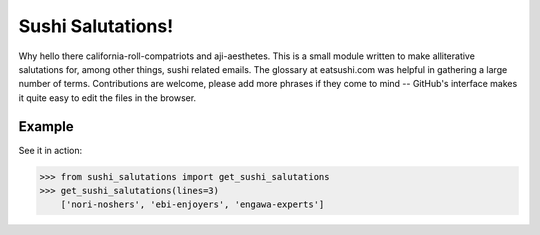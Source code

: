 Sushi Salutations!
==================
Why hello there california-roll-compatriots and aji-aesthetes.  This is a small
module written to make alliterative salutations for, among other things, sushi
related emails. The glossary at eatsushi.com was helpful in gathering a large
number of terms. Contributions are welcome, please add more phrases if they
come to mind -- GitHub's interface makes it quite easy to edit the files in the
browser.

Example
-------
See it in action:

.. code-block::

    >>> from sushi_salutations import get_sushi_salutations
    >>> get_sushi_salutations(lines=3)
        ['nori-noshers', 'ebi-enjoyers', 'engawa-experts']

